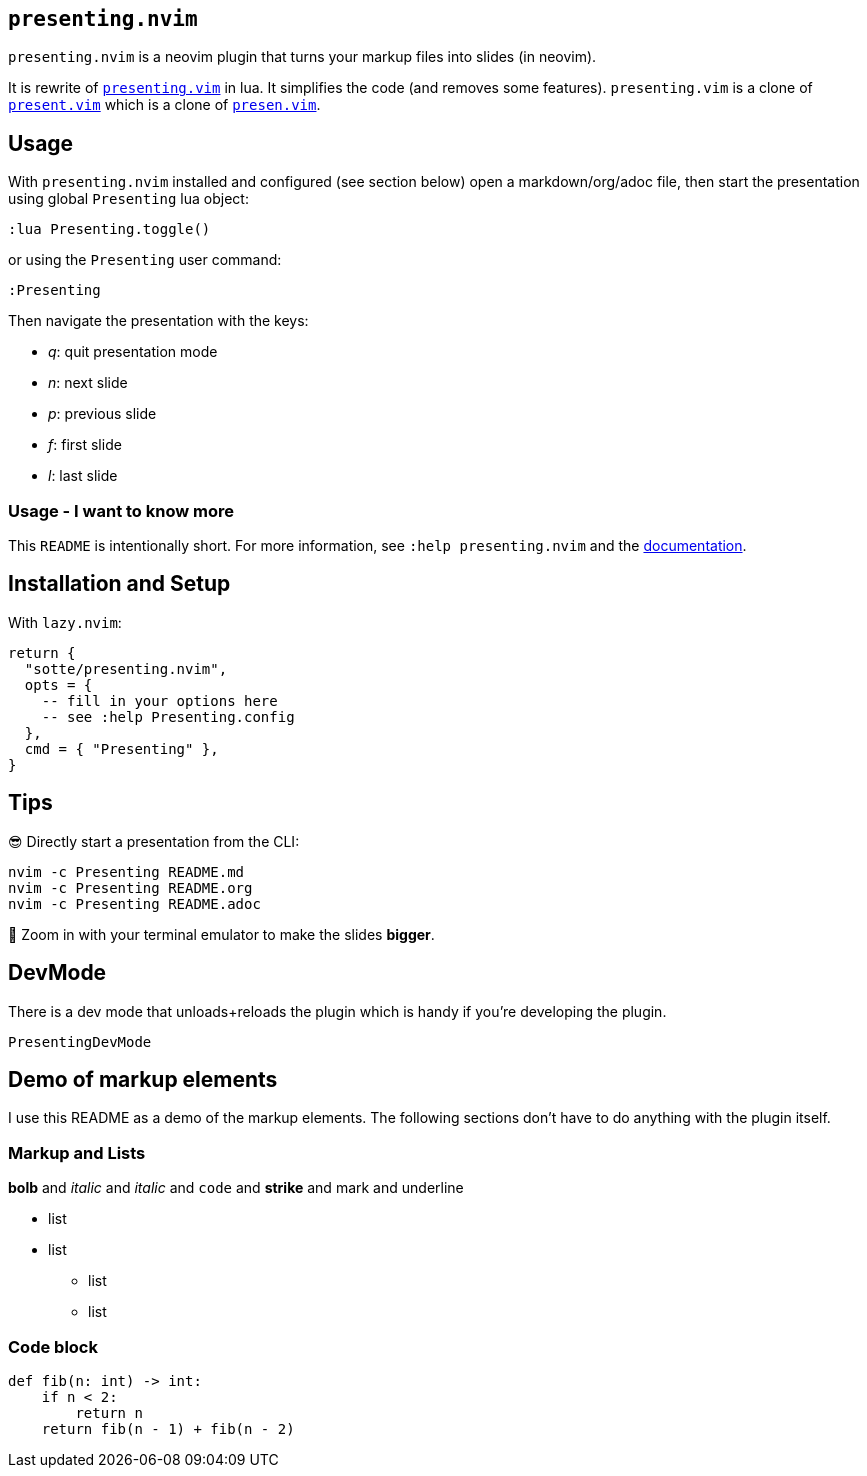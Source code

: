 == `presenting.nvim`

`presenting.nvim` is a neovim plugin that turns your markup files into
slides (in neovim).

It is rewrite of
https://github.com/sotte/presenting.vim/[`presenting.vim`] in lua. It
simplifies the code (and removes some features). `presenting.vim` is a
clone of https://github.com/pct/present.vim[`present.vim`] which is a
clone of https://github.com/sorah/presen.vim[`presen.vim`].

== Usage

With `presenting.nvim` installed and configured (see section below) open
a markdown/org/adoc file, then start the presentation using global
`Presenting` lua object:

....
:lua Presenting.toggle()
....

or using the `Presenting` user command:

....
:Presenting
....

Then navigate the presentation with the keys:

* _q_: quit presentation mode
* _n_: next slide
* _p_: previous slide
* _f_: first slide
* _l_: last slide

=== Usage - I want to know more

This `README` is intentionally short. For more information, see
`:help presenting.nvim` and the
https://github.com/sotte/presenting.nvim/blob/main/doc/presenting.txt[documentation].

== Installation and Setup

With `lazy.nvim`:

[source,lua]
----
return {
  "sotte/presenting.nvim",
  opts = {
    -- fill in your options here
    -- see :help Presenting.config
  },
  cmd = { "Presenting" },
}
----

== Tips

😎 Directly start a presentation from the CLI:

[source,bash]
----
nvim -c Presenting README.md
nvim -c Presenting README.org
nvim -c Presenting README.adoc
----

🔬 Zoom in with your terminal emulator to make the slides *bigger*.

== DevMode

There is a dev mode that unloads+reloads the plugin which is handy if
you’re developing the plugin.

....
PresentingDevMode
....

== Demo of markup elements

I use this README as a demo of the markup elements. The following
sections don’t have to do anything with the plugin itself.

=== Markup and Lists

*bolb* and _italic_ and _italic_ and `code` and [line-through]*strike*
and mark and underline

* list
* list
** list
** list

=== Code block

[source,python]
----
def fib(n: int) -> int:
    if n < 2:
        return n
    return fib(n - 1) + fib(n - 2)
----
